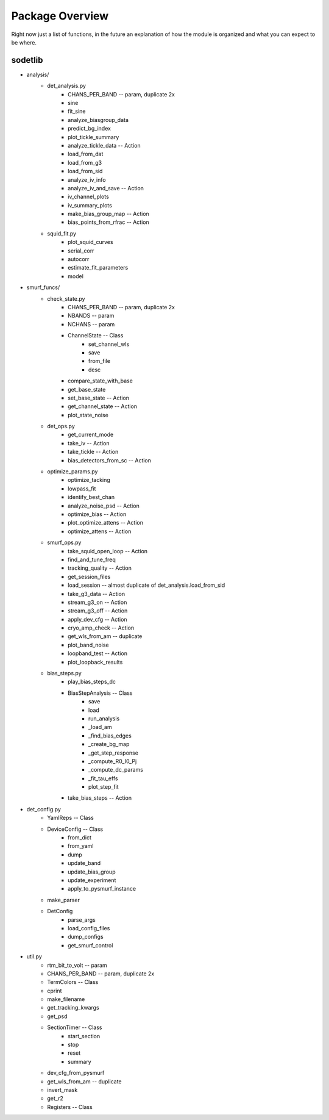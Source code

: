 Package Overview
=================

Right now just a list of functions, in the future an explanation of how the
module is organized and what you can expect to be where.

sodetlib
---------

* analysis/
    * det_analysis.py
        * CHANS_PER_BAND -- param, duplicate 2x
        * sine
        * fit_sine
        * analyze_biasgroup_data
        * predict_bg_index
        * plot_tickle_summary
        * analyze_tickle_data -- Action
        * load_from_dat
        * load_from_g3
        * load_from_sid
        * analyze_iv_info
        * analyze_iv_and_save -- Action
        * iv_channel_plots
        * iv_summary_plots
        * make_bias_group_map -- Action
        * bias_points_from_rfrac -- Action
    * squid_fit.py
        * plot_squid_curves
        * serial_corr
        * autocorr
        * estimate_fit_parameters
        * model
* smurf_funcs/
    * check_state.py
        * CHANS_PER_BAND -- param, duplicate 2x
        * NBANDS -- param
        * NCHANS -- param
        * ChannelState -- Class
            * set_channel_wls
            * save
            * from_file
            * desc
        * compare_state_with_base
        * get_base_state
        * set_base_state -- Action
        * get_channel_state -- Action
        * plot_state_noise
    * det_ops.py
        * get_current_mode
        * take_iv -- Action
        * take_tickle -- Action
        * bias_detectors_from_sc -- Action
    * optimize_params.py
        * optimize_tacking
        * lowpass_fit
        * identify_best_chan
        * analyze_noise_psd -- Action
        * optimize_bias -- Action
        * plot_optimize_attens -- Action
        * optimize_attens -- Action
    * smurf_ops.py
        * take_squid_open_loop -- Action
        * find_and_tune_freq 
        * tracking_quality -- Action
        * get_session_files
        * load_session -- almost duplicate of det_analysis.load_from_sid
        * take_g3_data -- Action
        * stream_g3_on -- Action
        * stream_g3_off -- Action
        * apply_dev_cfg -- Action
        * cryo_amp_check -- Action
        * get_wls_from_am -- duplicate
        * plot_band_noise 
        * loopband_test -- Action
        * plot_loopback_results
    * bias_steps.py
        * play_bias_steps_dc
        * BiasStepAnalysis -- Class
            * save
            * load
            * run_analysis
            * _load_am
            * _find_bias_edges
            * _create_bg_map
            * _get_step_response
            * _compute_R0_I0_Pj
            * _compute_dc_params
            * _fit_tau_effs
            * plot_step_fit
        * take_bias_steps -- Action 
* det_config.py
    * YamlReps -- Class
    * DeviceConfig -- Class
        * from_dict
        * from_yaml
        * dump
        * update_band
        * update_bias_group
        * update_experiment
        * apply_to_pysmurf_instance
    * make_parser
    * DetConfig
        * parse_args
        * load_config_files
        * dump_configs
        * get_smurf_control
* util.py
    * rtm_bit_to_volt -- param
    * CHANS_PER_BAND -- param, duplicate 2x
    * TermColors -- Class
    * cprint
    * make_filename
    * get_tracking_kwargs
    * get_psd
    * SectionTimer -- Class
        * start_section
        * stop
        * reset
        * summary
    * dev_cfg_from_pysmurf
    * get_wls_from_am -- duplicate
    * invert_mask
    * get_r2
    * Registers -- Class

